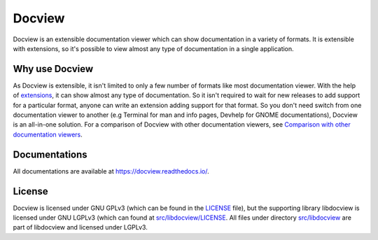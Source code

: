 Docview
=======

.. image:: https://readthedocs.org/projects/docview/badge/?version=latest
    :target: https://docview.readthedocs.io/en/latest/?badge=latest
    :alt: Documentation Status

Docview is an extensible documentation viewer which can show documentation in a
variety of formats. It is extensible with extensions, so it's possible to view
almost any type of documentation in a single application.

Why use Docview
---------------

As Docview is extensible, it isn't limited to only a few number of formats like
most documentation viewer. With the help of `extensions
<https://docview.readthedocs.io/en/latest/docview/extensions.html>`_, it can
show almost any type of documentation. So it isn't required to wait for new
releases to add support for a particular format, anyone can write an extension
adding support for that format. So you don't need switch from one documentation
viewer to another (e.g Terminal for man and info pages, Devhelp for GNOME
documentations), Docview is an all-in-one solution. For a comparison of Docview
with other documentation viewers, see `Comparison with other documentation
viewers <https://docview.readthedocs.io/en/latest/docview/index.html
#comparison-with-other-documentation-viewers>`_.


Documentations
--------------

All documentations are available at `<https://docview.readthedocs.io/>`_.


License
-------

Docview is licensed under GNU GPLv3 (which can be found in the
`LICENSE <blob/master/LICENSE>`_ file), but the supporting library libdocview is
licensed under GNU LGPLv3 (which can found at `src/libdocview/LICENSE
<blob/master/src/libdocview/LICENSE>`_. All files under directory
`src/libdocview <blob/master/src/libdocview)>`_ are part of libdocview
and licensed under LGPLv3.
